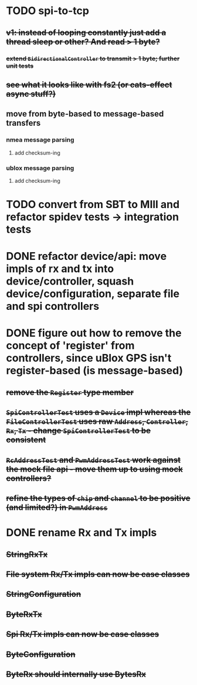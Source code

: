 * TODO spi-to-tcp
** +v1: instead of looping constantly just add a thread sleep or other? And read > 1 byte?+
*** +extend =BidirectionalController= to transmit > 1 byte; further unit tests+
** +see what it looks like with fs2 (or cats-effect async stuff?)+
** move from byte-based to message-based transfers
*** nmea message parsing
**** add checksum-ing
*** ublox message parsing
**** add checksum-ing
* TODO convert from SBT to MIll and refactor spidev tests -> integration tests
* DONE refactor device/api: move impls of rx and tx into device/controller, squash device/configuration, separate file and spi controllers
* DONE figure out how to remove the concept of 'register' from controllers, since uBlox GPS isn't register-based (is message-based)
** +remove the =Register= type member+
** +=SpiControllerTest= uses a =Device= impl whereas the =FileControllerTest= uses raw =Address=, =Controller=, =Rx=, =Tx= - change =SpiControllerTest= to be consistent+
** +=RcAddressTest= and =PwmAddressTest= work against the mock file api - move them up to using mock controllers?+
** +refine the types of =chip= and =channel= to be positive (and limited?) in =PwmAddress=+
* DONE rename Rx and Tx impls
** +StringRxTx+
** +File system Rx/Tx impls can now be case classes+
** +StringConfiguration+
** +ByteRxTx+
** +Spi Rx/Tx impls can now be case classes+
** +ByteConfiguration+
** +ByteRx should internally use BytesRx+
